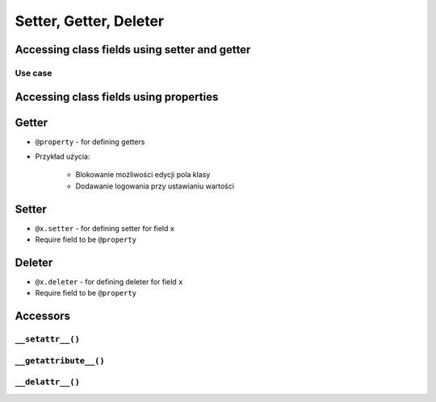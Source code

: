 ***********************
Setter, Getter, Deleter
***********************


Accessing class fields using setter and getter
==============================================
.. code-block:: python
    :caption: Accessing class fields "Java way" -- don't do that in Python

    class Astronaut:
        name = ''

        def set_name(self, name):
            print('I can print some log messages')
            self.name = name

        def get_name(self):
            return self.name

    jose = Astronaut()
    jose.set_name('José Jiménez')

    print(jose.get_name())

Use case
--------
.. code-block:: python
    :caption: Use case uzasadnionego użycia gettera w kodzie
    :emphasize-lines: 9,14-20

    from django.contrib import admin
    from habitat._common.admin import HabitatAdmin
    from habitat.sensors.models import ZWaveSensor


    @admin.register(ZWaveSensor)
    class ZWaveSensorAdmin(HabitatAdmin):
        change_list_template = 'sensors/change_list_charts.html'
        list_display = ['date', 'time', 'type', 'device', 'value', 'unit']
        list_filter = ['created', 'type', 'unit', 'device']
        search_fields = ['^date', 'device']
        ordering = ['-datetime']

        def get_list_display(self, request):
            list_display = self.list_display

            if request.user.is_superuser:
                list_display = ['datetime'] + list_display

            return list_display


Accessing class fields using properties
=======================================
.. code-block:: python
    :caption: Accessing class fields - "the Python way"

    class Astronaut:
        def __init__(self, name=''):
            self.name = name

    ivan = Astronaut()              # either put ``name`` as an argument for ``__init__()``
    ivan.name = 'Ivan Иванович'     # or create dynamic field in runtime

    print(ivan.name)

Getter
======
* ``@property`` - for defining getters
* Przykład użycia:

    * Blokowanie możliwości edycji pola klasy
    * Dodawanie logowania przy ustawianiu wartości

.. code-block:: python
    :caption: Using ``@property`` as a getter

    class Temperature:
        def __init__(self, kelvin: float = 0.0):
            self.kelvin = kelvin

        @property
        def celsius(self):
            temp = self.kelvin - 273.15
            return round(temp, 2)


    temp = Temperature(kelvin=309.75)

    print(temp.celsius)
    # 36.6


Setter
======
* ``@x.setter`` - for defining setter for field ``x``
* Require field to be ``@property``

.. code-block:: python
    :caption: ``@x.setter``

    class Temperature:
        def __init__(self, kelvin: float = 0.0):
            self.kelvin = kelvin

        @property
        def celsius(self):
            temp = self.kelvin - 273.15
            return round(temp, 2)

        @celsius.setter
        def celsius(self, value):
            if value < -273.15:
                raise ValueError('Temperature below -273.15 is not possible')
            else:
                self.kelvin = value + 273.15

    temp = Temperature()

    print(temp.kelvin)
    # 0.0

    temp.celsius = 36.60
    print(temp.kelvin)
    # 309.75

    temp.celsius = -1000
    # ValueError: Temperature below -273.15 is not possible


Deleter
=======
* ``@x.deleter`` - for defining deleter for field ``x``
* Require field to be ``@property``

.. code-block:: python
    :caption: ``@x.deleter``

    class Temperature:
        def __init__(self, kelvin: float = 0.0):
            self.kelvin = kelvin

        @property
        def celsius(self):
            temp = self.kelvin - 273.15
            return round(temp, 2)

        @celsius.deleter
        def celsius(self):
            self.kelvin = 0.0

    temp = Temperature(kelvin=100)

    print(temp.celsius)
    # -173.15

    del temp.celsius

    print(temp.celsius)
    # -273.15


Accessors
=========

``__setattr__()``
-----------------
.. code-block:: python
    :caption: Example ``__setattr__()``

    class Kelvin:
        def __init__(self, initial_temperature):
            self.temperature = initial_temperature

        def __setattr__(self, name, new_value):
            if name == 'value' and new_value < 0.0:
                raise ValueError('Temperature cannot be negative')
            else:
                super().__setattr__(name, new_value)


    temp = Kelvin(273)

    temp.value = 20
    print(temp.value)  # 20

    temp.value = -10
    print(temp.value)  # ValueError: Temperature cannot be negative

``__getattribute__()``
----------------------
.. code-block:: python
    :caption: Example ``__getattribute__()``

    class Kelvin:
        def __init__(self, temperature):
            self.temperature = temperature

        def __getattribute__(self, name):
            if name == 'value':
                raise ValueError('Field is private, cannot display')
            else:
                super().__getattribute__(name)


    temp = Kelvin(273)

    temp.value = 20
    print(temp.value)  # ValueError: Field is private, cannot display

``__delattr__()``
-----------------
.. code-block:: python
    :caption: Example ``__delattr__()``

    class Point:
        x = 10
        y = -5
        z = 0

        def __delattr__(self, name):
            if name == 'z':
                raise ValueError('Cannot delete field')
            else:
                super().__delattr__(name)

    p = Point()

    del p.y

    delattr(p, 'z')
    # ValueError('Cannot delete field')
